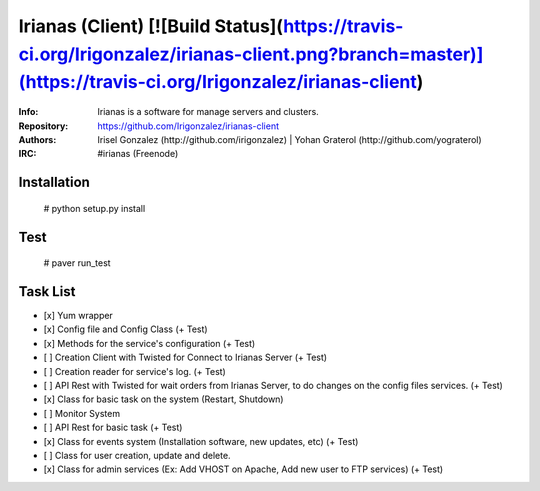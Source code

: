 ================
Irianas (Client) [![Build Status](https://travis-ci.org/Irigonzalez/irianas-client.png?branch=master)](https://travis-ci.org/Irigonzalez/irianas-client)
================

:Info: Irianas is a software for manage servers and clusters.
:Repository: https://github.com/Irigonzalez/irianas-client
:Authors: Irisel Gonzalez (http://github.com/irigonzalez) | Yohan Graterol (http://github.com/yograterol)
:IRC: #irianas (Freenode)

Installation
============

    # python setup.py install

Test
====

    # paver run_test

Task List
=========

- [x] Yum wrapper
- [x] Config file and Config Class (+ Test)
- [x] Methods for the service's configuration (+ Test)
- [ ] Creation Client with Twisted for Connect to Irianas Server (+ Test)
- [ ] Creation reader for service's log. (+ Test)
- [ ] API Rest with Twisted for wait orders from Irianas Server, to do changes on the config files services. (+ Test)
- [x] Class for basic task on the system (Restart, Shutdown)
- [ ] Monitor System
- [ ] API Rest for basic task (+ Test)
- [x] Class for events system (Installation software, new updates, etc) (+ Test)
- [ ] Class for user creation, update and delete.
- [x] Class for admin services (Ex: Add VHOST on Apache, Add new user to FTP services) (+ Test)
